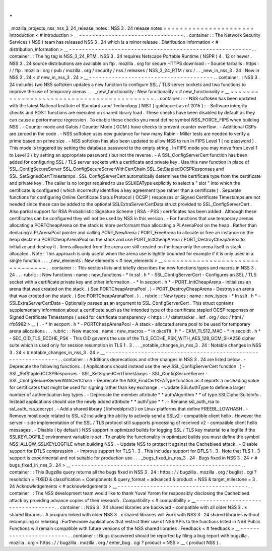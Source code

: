 .
.
_mozilla_projects_nss_nss_3_24_release_notes
:
NSS
3
.
24
release
notes
=
=
=
=
=
=
=
=
=
=
=
=
=
=
=
=
=
=
=
=
=
=
Introduction
<
#
introduction
>
__
-
-
-
-
-
-
-
-
-
-
-
-
-
-
-
-
-
-
-
-
-
-
-
-
-
-
-
-
-
-
-
-
.
.
container
:
:
The
Network
Security
Services
(
NSS
)
team
has
released
NSS
3
.
24
which
is
a
minor
release
.
Distribution
information
<
#
distribution_information
>
__
-
-
-
-
-
-
-
-
-
-
-
-
-
-
-
-
-
-
-
-
-
-
-
-
-
-
-
-
-
-
-
-
-
-
-
-
-
-
-
-
-
-
-
-
-
-
-
-
-
-
-
-
-
-
-
-
.
.
container
:
:
The
hg
tag
is
NSS_3_24_RTM
.
NSS
3
.
24
requires
Netscape
Portable
Runtime
(
NSPR
)
4
.
12
or
newer
.
NSS
3
.
24
source
distributions
are
available
on
ftp
.
mozilla
.
org
for
secure
HTTPS
download
:
-
Source
tarballs
:
https
:
/
/
ftp
.
mozilla
.
org
/
pub
/
mozilla
.
org
/
security
/
nss
/
releases
/
NSS_3_24_RTM
/
src
/
.
.
_new_in_nss_3
.
24
:
New
in
NSS
3
.
24
<
#
new_in_nss_3
.
24
>
__
-
-
-
-
-
-
-
-
-
-
-
-
-
-
-
-
-
-
-
-
-
-
-
-
-
-
-
-
-
-
-
-
-
-
-
-
-
-
.
.
container
:
:
NSS
3
.
24
includes
two
NSS
softoken
updates
a
new
function
to
configure
SSL
/
TLS
server
sockets
and
two
functions
to
improve
the
use
of
temporary
arenas
.
.
.
_new_functionality
:
New
functionality
<
#
new_functionality
>
__
~
~
~
~
~
~
~
~
~
~
~
~
~
~
~
~
~
~
~
~
~
~
~
~
~
~
~
~
~
~
~
~
~
~
~
~
~
~
~
~
~
~
.
.
container
:
:
-
NSS
softoken
has
been
updated
with
the
latest
National
Institute
of
Standards
and
Technology
(
NIST
)
guidance
(
as
of
2015
)
:
-
Software
integrity
checks
and
POST
functions
are
executed
on
shared
library
load
.
These
checks
have
been
disabled
by
default
as
they
can
cause
a
performance
regression
.
To
enable
these
checks
you
must
define
symbol
NSS_FORCE_FIPS
when
building
NSS
.
-
Counter
mode
and
Galois
/
Counter
Mode
(
GCM
)
have
checks
to
prevent
counter
overflow
.
-
Additional
CSPs
are
zeroed
in
the
code
.
-
NSS
softoken
uses
new
guidance
for
how
many
Rabin
-
Miller
tests
are
needed
to
verify
a
prime
based
on
prime
size
.
-
NSS
softoken
has
also
been
updated
to
allow
NSS
to
run
in
FIPS
Level
1
(
no
password
)
.
This
mode
is
triggered
by
setting
the
database
password
to
the
empty
string
.
In
FIPS
mode
you
may
move
from
Level
1
to
Level
2
(
by
setting
an
appropriate
password
)
but
not
the
reverse
.
-
A
SSL_ConfigServerCert
function
has
been
added
for
configuring
SSL
/
TLS
server
sockets
with
a
certificate
and
private
key
.
Use
this
new
function
in
place
of
SSL_ConfigSecureServer
SSL_ConfigSecureServerWithCertChain
SSL_SetStapledOCSPResponses
and
SSL_SetSignedCertTimestamps
.
SSL_ConfigServerCert
automatically
determines
the
certificate
type
from
the
certificate
and
private
key
.
The
caller
is
no
longer
required
to
use
SSLKEAType
explicitly
to
select
a
"
slot
"
into
which
the
certificate
is
configured
(
which
incorrectly
identifies
a
key
agreement
type
rather
than
a
certificate
)
.
Separate
functions
for
configuring
Online
Certificate
Status
Protocol
(
OCSP
)
responses
or
Signed
Certificate
Timestamps
are
not
needed
since
these
can
be
added
to
the
optional
SSLExtraServerCertData
struct
provided
to
SSL_ConfigServerCert
.
Also
partial
support
for
RSA
Probabilistic
Signature
Scheme
(
RSA
-
PSS
)
certificates
has
been
added
.
Although
these
certificates
can
be
configured
they
will
not
be
used
by
NSS
in
this
version
.
-
For
functions
that
use
temporary
arenas
allocating
a
PORTCheapArena
on
the
stack
is
more
performant
than
allocating
a
PLArenaPool
on
the
heap
.
Rather
than
declaring
a
PLArenaPool
pointer
and
calling
PORT_NewArena
/
PORT_FreeArena
to
allocate
or
free
an
instance
on
the
heap
declare
a
PORTCheapArenaPool
on
the
stack
and
use
PORT_InitCheapArena
/
PORT_DestroyCheapArena
to
initialize
and
destroy
it
.
Items
allocated
from
the
arena
are
still
created
on
the
heap
only
the
arena
itself
is
stack
-
allocated
.
Note
:
This
approach
is
only
useful
when
the
arena
use
is
tightly
bounded
for
example
if
it
is
only
used
in
a
single
function
.
.
.
_new_elements
:
New
elements
<
#
new_elements
>
__
~
~
~
~
~
~
~
~
~
~
~
~
~
~
~
~
~
~
~
~
~
~
~
~
~
~
~
~
~
~
~
~
.
.
container
:
:
This
section
lists
and
briefly
describes
the
new
functions
types
and
macros
in
NSS
3
.
24
.
.
.
rubric
:
:
New
functions
:
name
:
new_functions
-
*
In
ssl
.
h
*
-
SSL_ConfigServerCert
-
Configures
an
SSL
/
TLS
socket
with
a
certificate
private
key
and
other
information
.
-
*
In
secport
.
h
*
-
PORT_InitCheapArena
-
Initializes
an
arena
that
was
created
on
the
stack
.
(
See
PORTCheapArenaPool
.
)
-
PORT_DestroyCheapArena
-
Destroys
an
arena
that
was
created
on
the
stack
.
(
See
PORTCheapArenaPool
.
)
.
.
rubric
:
:
New
types
:
name
:
new_types
-
*
In
sslt
.
h
*
-
SSLExtraServerCertData
-
Optionally
passed
as
an
argument
to
SSL_ConfigServerCert
.
This
struct
contains
supplementary
information
about
a
certificate
such
as
the
intended
type
of
the
certificate
stapled
OCSP
responses
or
Signed
Certificate
Timestamps
(
used
for
certificate
transparency
<
https
:
/
/
datatracker
.
ietf
.
org
/
doc
/
html
/
rfc6962
>
__
)
.
-
*
In
secport
.
h
*
-
PORTCheapArenaPool
-
A
stack
-
allocated
arena
pool
to
be
used
for
temporary
arena
allocations
.
.
.
rubric
:
:
New
macros
:
name
:
new_macros
-
*
In
pkcs11t
.
h
*
-
CKM_TLS12_MAC
-
*
In
secoidt
.
h
*
-
SEC_OID_TLS_ECDHE_PSK
-
This
OID
governs
the
use
of
the
TLS_ECDHE_PSK_WITH_AES_128_GCM_SHA256
cipher
suite
which
is
used
only
for
session
resumption
in
TLS
1
.
3
.
.
.
_notable_changes_in_nss_3
.
24
:
Notable
changes
in
NSS
3
.
24
<
#
notable_changes_in_nss_3
.
24
>
__
-
-
-
-
-
-
-
-
-
-
-
-
-
-
-
-
-
-
-
-
-
-
-
-
-
-
-
-
-
-
-
-
-
-
-
-
-
-
-
-
-
-
-
-
-
-
-
-
-
-
-
-
-
-
-
-
-
-
-
-
-
-
.
.
container
:
:
Additions
deprecations
and
other
changes
in
NSS
3
.
24
are
listed
below
.
-
Deprecate
the
following
functions
.
(
Applications
should
instead
use
the
new
SSL_ConfigServerCert
function
.
)
-
SSL_SetStapledOCSPResponses
-
SSL_SetSignedCertTimestamps
-
SSL_ConfigSecureServer
-
SSL_ConfigSecureServerWithCertChain
-
Deprecate
the
NSS_FindCertKEAType
function
as
it
reports
a
misleading
value
for
certificates
that
might
be
used
for
signing
rather
than
key
exchange
.
-
Update
SSLAuthType
to
define
a
larger
number
of
authentication
key
types
.
-
Deprecate
the
member
attribute
*
*
authAlgorithm
*
*
of
type
SSLCipherSuiteInfo
.
Instead
applications
should
use
the
newly
added
attribute
*
*
authType
*
*
.
-
Rename
ssl_auth_rsa
to
ssl_auth_rsa_decrypt
.
-
Add
a
shared
library
(
libfreeblpriv3
)
on
Linux
platforms
that
define
FREEBL_LOWHASH
.
-
Remove
most
code
related
to
SSL
v2
including
the
ability
to
actively
send
a
SSLv2
-
compatible
client
hello
.
However
the
server
-
side
implementation
of
the
SSL
/
TLS
protocol
still
supports
processing
of
received
v2
-
compatible
client
hello
messages
.
-
Disable
(
by
default
)
NSS
support
in
optimized
builds
for
logging
SSL
/
TLS
key
material
to
a
logfile
if
the
SSLKEYLOGFILE
environment
variable
is
set
.
To
enable
the
functionality
in
optimized
builds
you
must
define
the
symbol
NSS_ALLOW_SSLKEYLOGFILE
when
building
NSS
.
-
Update
NSS
to
protect
it
against
the
Cachebleed
attack
.
-
Disable
support
for
DTLS
compression
.
-
Improve
support
for
TLS
1
.
3
.
This
includes
support
for
DTLS
1
.
3
.
Note
that
TLS
1
.
3
support
is
experimental
and
not
suitable
for
production
use
.
.
.
_bugs_fixed_in_nss_3
.
24
:
Bugs
fixed
in
NSS
3
.
24
<
#
bugs_fixed_in_nss_3
.
24
>
__
-
-
-
-
-
-
-
-
-
-
-
-
-
-
-
-
-
-
-
-
-
-
-
-
-
-
-
-
-
-
-
-
-
-
-
-
-
-
-
-
-
-
-
-
-
-
-
-
-
-
-
-
.
.
container
:
:
This
Bugzilla
query
returns
all
the
bugs
fixed
in
NSS
3
.
24
:
https
:
/
/
bugzilla
.
mozilla
.
org
/
buglist
.
cgi
?
resolution
=
FIXED
&
classification
=
Components
&
query_format
=
advanced
&
product
=
NSS
&
target_milestone
=
3
.
24
Acknowledgements
<
#
acknowledgements
>
__
-
-
-
-
-
-
-
-
-
-
-
-
-
-
-
-
-
-
-
-
-
-
-
-
-
-
-
-
-
-
-
-
-
-
-
-
-
-
-
-
.
.
container
:
:
The
NSS
development
team
would
like
to
thank
Yuval
Yarom
for
responsibly
disclosing
the
Cachebleed
attack
by
providing
advance
copies
of
their
research
.
Compatibility
<
#
compatibility
>
__
-
-
-
-
-
-
-
-
-
-
-
-
-
-
-
-
-
-
-
-
-
-
-
-
-
-
-
-
-
-
-
-
-
-
.
.
container
:
:
NSS
3
.
24
shared
libraries
are
backward
-
compatible
with
all
older
NSS
3
.
x
shared
libraries
.
A
program
linked
with
older
NSS
3
.
x
shared
libraries
will
work
with
NSS
3
.
24
shared
libraries
without
recompiling
or
relinking
.
Furthermore
applications
that
restrict
their
use
of
NSS
APIs
to
the
functions
listed
in
NSS
Public
Functions
will
remain
compatible
with
future
versions
of
the
NSS
shared
libraries
.
Feedback
<
#
feedback
>
__
-
-
-
-
-
-
-
-
-
-
-
-
-
-
-
-
-
-
-
-
-
-
-
-
.
.
container
:
:
Bugs
discovered
should
be
reported
by
filing
a
bug
report
with
bugzilla
.
mozilla
.
org
<
https
:
/
/
bugzilla
.
mozilla
.
org
/
enter_bug
.
cgi
?
product
=
NSS
>
__
(
product
NSS
)
.
